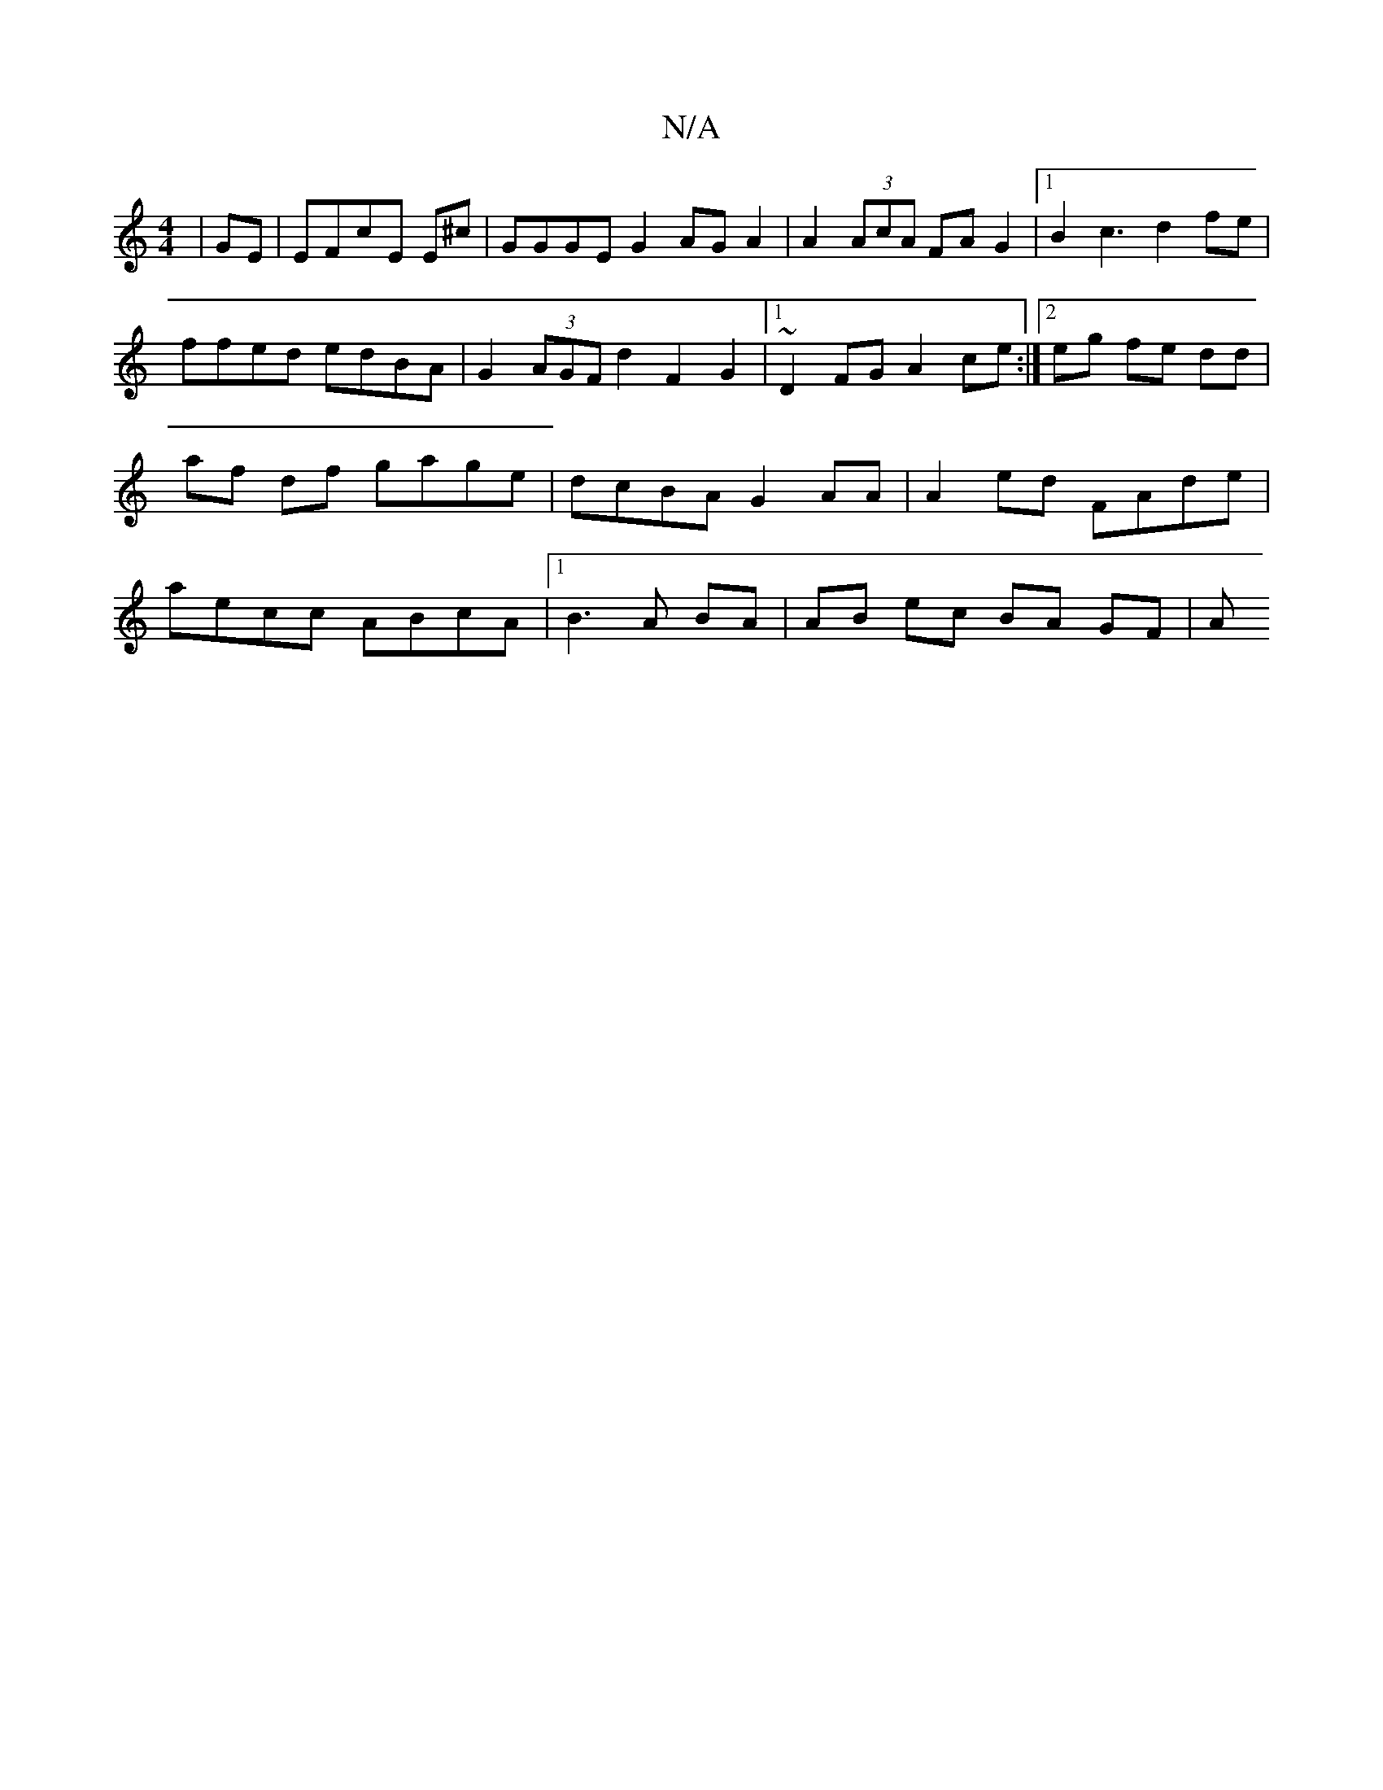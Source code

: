 X:1
T:N/A
M:4/4
R:N/A
K:Cmajor
2 | GE|EFcE E^c | GGGE G2 AG A2 | A2 (3AcA FA G2 |1 B2c3 d2fe | ffed edBA | G2 (3AGF d2F2 G2 | [1 ~D2FG A2 ce:|2 eg fe dd | af df gage | dcBA G2 AA | A2 ed FAde | aecc ABcA|1 B3 A BA | AB ec BA GF | A